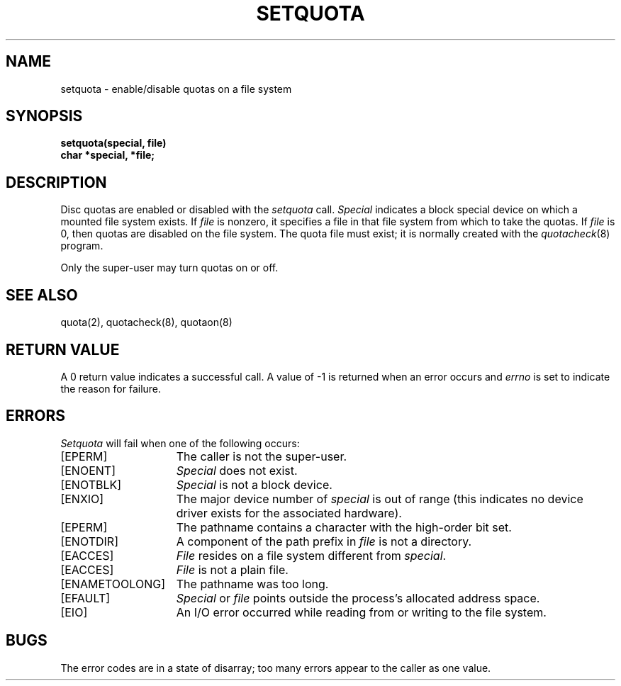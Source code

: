 .\" @(#)setquota.2 1.1 92/07/30 SMI; from UCB 4.2
.TH SETQUOTA 2 "19 August 1985"
.SH NAME
setquota \- enable/disable quotas on a file system
.SH SYNOPSIS
.nf
.B setquota(special, file)
.B char *special, *file;
.fi
.IX  setquota  ""  \fLsetquota\fP
.IX  "quotas for file system"  ""  "quotas for file system \(em \fLsetquota\fP"
.IX  "file system"  setquota  ""  \fLsetquota\fP
.IX  "resource controls"  "file system quotas setquota"  ""  "file system quotas \(em \fLsetquota\fP"
.IX  "enable file system quotas setquota"  ""  "enable file system quotas \(em \fLsetquota\fP"
.IX  "disable file system quotas setquota"  ""  "disable file system quotas \(em \fLsetquota\fP"
.SH DESCRIPTION
.LP
Disc quotas are enabled or disabled with the
.I setquota
call.
.I Special
indicates a block special device on which a mounted file system exists.
If
.I file
is nonzero, it specifies a file in that
file system from which to take the quotas.  If
.I file
is 0, then quotas are disabled on the file system.
The quota file must exist; it is normally created with the 
.IR quotacheck (8)
program.
.LP
Only the super-user may turn quotas on or off.
.SH "SEE ALSO"
quota(2), quotacheck(8), quotaon(8)
.SH "RETURN VALUE"
A 0 return value indicates a successful call.  A value
of \-1 is returned when an error occurs and 
.I errno
is set to indicate the reason for failure.
.SH ERRORS
.I Setquota
will fail when one of the following occurs:
.TP 15
[EPERM]
The caller is not the super-user.
.TP 15
[ENOENT]
.I Special
does not exist.
.TP 15
[ENOTBLK]
.I Special
is not a block device.
.TP 15
[ENXIO]
The major device number of 
.I special
is out of range (this indicates no device driver exists
for the associated hardware).
.TP 15
[EPERM]
The pathname contains a character with the high-order bit set.
.TP 15
[ENOTDIR]
A component of the path prefix in
.I file
is not a directory.
.TP 15
[EACCES]
.I File
resides on a file system different from
.IR special .
.TP 15
[EACCES]
.I File
is not a plain file.
.TP 15
[ENAMETOOLONG]
The pathname was too long.
.TP 15
[EFAULT]
.I Special
or
.I file
points outside the process's allocated address space.
.TP 15
[EIO]
An I/O error occurred while reading from or writing to the file system.
.SH BUGS
The error codes are in a state of disarray; too many errors
appear to the caller as one value.
